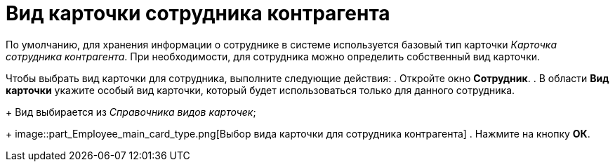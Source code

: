 = Вид карточки сотрудника контрагента

По умолчанию, для хранения информации о сотруднике в системе используется базовый тип карточки _Карточка сотрудника контрагента_. При необходимости, для сотрудника можно определить собственный вид карточки.

Чтобы выбрать вид карточки для сотрудника, выполните следующие действия:
. Откройте окно *Сотрудник*.
. В области *Вид карточки* укажите особый вид карточки, который будет использоваться только для данного сотрудника.
+
Вид выбирается из _Справочника видов карточек_;
+
image::part_Employee_main_card_type.png[Выбор вида карточки для сотрудника контрагента]
. Нажмите на кнопку *ОК*.
